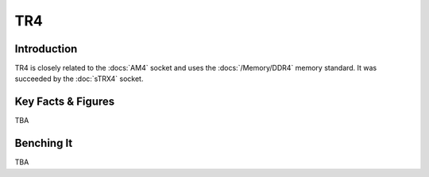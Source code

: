 ================
TR4
================

Introduction
================

TR4 is closely related to the :docs:`AM4` socket and uses the :docs:`/Memory/DDR4` memory standard.
It was succeeded by the :doc:`sTRX4` socket.

Key Facts & Figures
================

TBA

Benching It
================

TBA
